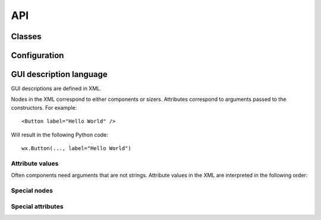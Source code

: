 API
===

.. py:module:: humblewx

Classes
-------

.. py:class:: Dialog

    .. py:method:: __init__(controller_class, parent, variables={}, \*\*kwargs)

        This constructs a ``wx.Dialog`` and fills it with content according to
        the :ref:`GUI description <gui-description-language-label>` found in
        this class' docstring.

        :param controller_class:

            The class that should be used as a controller in this dialog. It
            will be initialized automatically.

        :param parent:

            The parent window to this dialog. Passed as first argument to the
            ``__init__`` method of the ``wx.Dialog``.

        :param variables:

            Variables that can be accessed by name from the XML definition.
            Should be a mapping from strings to Python values.

        :param \*\*kwargs:

            Additional parameters that are passed to the ``__init__`` method of
            the ``wx.Dialog``.

.. py:class:: Controller

    .. py:method:: __init__(view)

Configuration
-------------

.. py:data:: COMPONENT_MODULES

    :default: ``[wx]``

    This is a list of modules where ``humblewx`` will search for components.

    By default, only ``wx`` components can be found. Extend or change this list
    to allow ``humblewx`` to find components defined in other modules.

.. _gui-description-language-label:

GUI description language
------------------------

GUI descriptions are defined in XML.

Nodes in the XML correspond to either components or sizers. Attributes
correspond to arguments passed to the constructors. For example::

    <Button label="Hello World" />

Will result in the following Python code::

    wx.Button(..., label="Hello World")

Attribute values
~~~~~~~~~~~~~~~~

Often components need arguments that are not strings. Attribute values in the
XML are interpreted in the following order:

.. describe:: Variable

    Example::

        <Button label="$(name)" />

    If the attribute value matches the variable pattern ``$(..)``, the Python
    value will be fetched from the variables dictionary passed to
    :py:meth:`Dialog <humblewx.Dialog.__init__>`.

.. describe:: Boolean

    Example::

        <Button label="True" />
        <Button label="False" />

    If the attribute value matches eihter ``True`` or ``False``, the Python
    value will be the corresponding boolean.

.. describe:: String

    Example::

        <Button label="Hello World" />

    All other attribute values will be returned as Python strings.

Special nodes
~~~~~~~~~~~~~

.. describe:: BoxSizerVertical

.. describe:: BoxSizerHorizontal

.. describe:: FlexGridSizer

.. describe:: Spacer

    This can only be used within a sizer.

.. describe:: StretchSpacer

    This can only be used within a sizer.

Special attributes
~~~~~~~~~~~~~~~~~~

.. describe:: name

.. describe:: event_*

.. describe:: border

.. describe:: borderType

.. describe:: proportion

.. describe:: align

